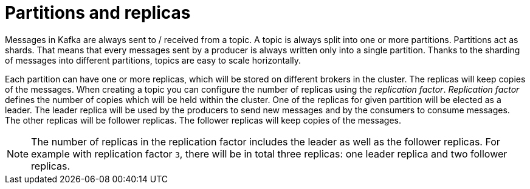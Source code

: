 // Module included in the following assemblies:
//
// assembly-topics.adoc

[id='con-partitions-and-topics-{context}']

= Partitions and replicas

Messages in Kafka are always sent to / received from a topic.
A topic is always split into one or more partitions.
Partitions act as shards.
That means that every messages sent by a producer is always written only into a single partition.
Thanks to the sharding of messages into different partitions, topics are easy to scale horizontally.

Each partition can have one or more replicas, which will be stored on different brokers in the cluster.
The replicas will keep copies of the messages.
When creating a topic you can configure the number of replicas using the _replication factor_.
_Replication factor_ defines the number of copies which will be held within the cluster.
One of the replicas for given partition will be elected as a leader.
The leader replica will be used by the producers to send new messages and by the consumers to consume messages.
The other replicas will be follower replicas.
The follower replicas will keep copies of the messages.

NOTE: The number of replicas in the replication factor includes the leader as well as the follower replicas.
For example with replication factor `3`, there will be in total three replicas: one leader replica and two follower replicas.